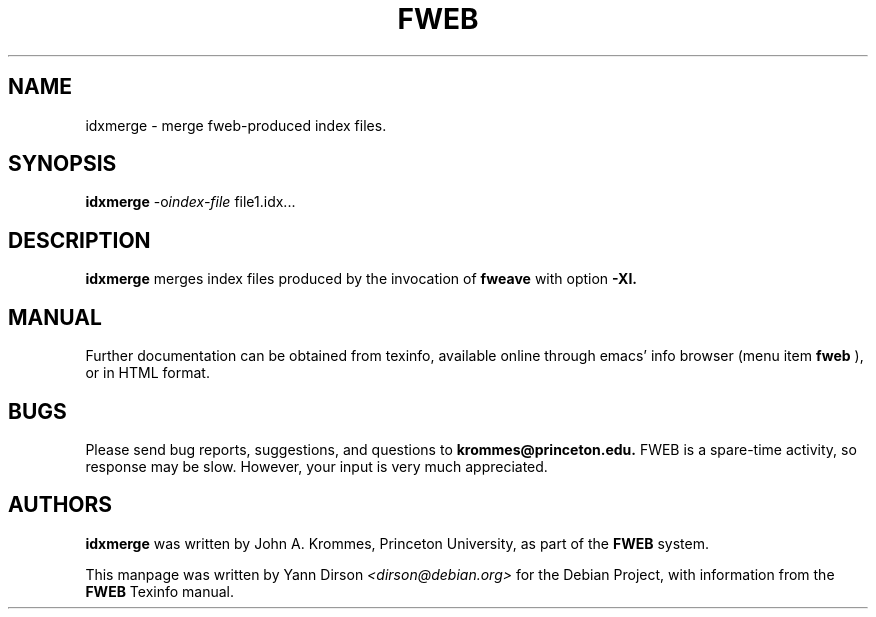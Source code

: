 .TH FWEB 1 "March 12, 1998"
.UC 4
.SH NAME
idxmerge \- merge fweb-produced index files.
.SH SYNOPSIS
.B idxmerge
-o\fIindex-file\fR file1.idx...
.br
.SH DESCRIPTION
.B idxmerge
merges index files produced by the invocation of
.B fweave
with option
.B -XI. 

.SH MANUAL
Further documentation can be obtained from texinfo, available online
through emacs' info browser (menu item
.B fweb
), or in HTML format.
.PP

.SH BUGS
Please send bug reports, suggestions, and questions to
.B krommes@princeton.edu.  
FWEB is a spare-time activity, so response may be slow.  However, your
input is very much appreciated.

.PP
.SH AUTHORS
.PP
.B idxmerge
was written by John A. Krommes, Princeton University, as part of the
.B FWEB
system.

This manpage was written by Yann Dirson \fI<dirson@debian.org>\fR
for the Debian Project, with information from the
.B FWEB
Texinfo manual.
